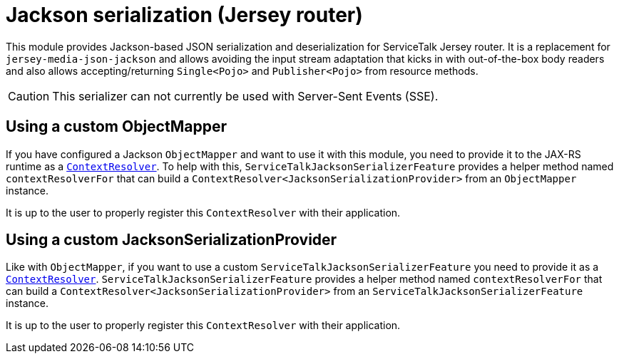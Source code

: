 = Jackson serialization (Jersey router)

This module provides Jackson-based JSON serialization and deserialization for ServiceTalk Jersey router.
It is a replacement for `jersey-media-json-jackson` and allows avoiding the input stream adaptation that kicks in
with out-of-the-box body readers and also allows accepting/returning `Single<Pojo>` and `Publisher<Pojo>`
from resource methods.

CAUTION: This serializer can not currently be used with Server-Sent Events (SSE).

== Using a custom ObjectMapper

If you have configured a Jackson `ObjectMapper` and want to use it with this module, you need to provide it to the
JAX-RS runtime as
a https://jax-rs.github.io/apidocs/2.1/index.html?javax/ws/rs/ext/ContextResolver.html[`ContextResolver`].
To help with this, `ServiceTalkJacksonSerializerFeature` provides a helper method named `contextResolverFor` that
can build a `ContextResolver<JacksonSerializationProvider>` from an `ObjectMapper` instance.

It is up to the user to properly register this `ContextResolver` with their application.

== Using a custom JacksonSerializationProvider

Like with `ObjectMapper`, if you want to use a custom `ServiceTalkJacksonSerializerFeature` you need to provide it as
a https://jax-rs.github.io/apidocs/2.1/index.html?javax/ws/rs/ext/ContextResolver.html[`ContextResolver`].
`ServiceTalkJacksonSerializerFeature` provides a helper method named `contextResolverFor` that
can build a `ContextResolver<JacksonSerializationProvider>` from an `ServiceTalkJacksonSerializerFeature` instance.

It is up to the user to properly register this `ContextResolver` with their application.
